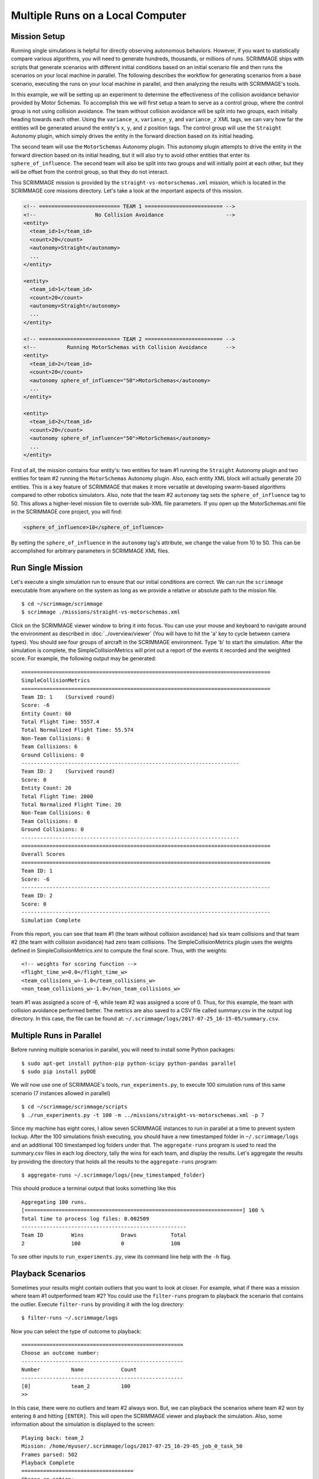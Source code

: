 .. _multiple_local_runs:

Multiple Runs on a Local Computer
=================================

Mission Setup
-------------

Running single simulations is helpful for directly observing autonomous
behaviors. However, if you want to statistically compare various algorithms,
you will need to generate hundreds, thousands, or millions of runs. SCRIMMAGE
ships with scripts that generate scenarios with different initial conditions
based on an initial scenario file and then runs the scenarios on your local
machine in parallel. The following describes the workflow for generating
scenarios from a base scenario, executing the runs on your local machine in
parallel, and then analyzing the results with SCRIMMAGE's tools.

In this example, we will be setting up an experiment to determine the
effectiveness of the collision avoidance behavior provided by Motor Schemas. To
accomplish this we will first setup a team to serve as a control group, where
the control group is not using collision avoidance. The team without collision
avoidance will be split into two groups, each initially heading towards each
other. Using the ``variance_x``, ``variance_y``, and ``variance_z`` XML tags,
we can vary how far the entities will be generated around the entity's ``x``,
``y``, and ``z`` position tags. The control group will use the ``Straight``
Autonomy plugin, which simply drives the entity in the forward direction based
on its initial heading.

The second team will use the ``MotorSchemas`` Autonomy plugin. This autonomy
plugin attempts to drive the entity in the forward direction based on its
initial heading, but it will also try to avoid other entities that enter its
``sphere_of_influence``. The second team will also be split into two groups and
will initially point at each other, but they will be offset from the control
group, so that they do not interact.

This SCRIMMAGE mission is provided by the ``straight-vs-motorschemas.xml``
mission, which is located in the SCRIMMAGE core missions directory. Let's take
a look at the important aspects of this mission.

.. code-block:: xml

   <!-- ========================== TEAM 1 ========================= -->
   <!--                   No Collision Avoidance                    -->
   <entity>
     <team_id>1</team_id>
     <count>20</count>
     <autonomy>Straight</autonomy>
     ...
   </entity>

   <entity>
     <team_id>1</team_id>
     <count>20</count>
     <autonomy>Straight</autonomy>
     ...
   </entity>

   <!-- ========================== TEAM 2 ========================= -->
   <!--          Running MotorSchemas with Collision Avoidance      -->
   <entity>
     <team_id>2</team_id>
     <count>20</count>
     <autonomy sphere_of_influence="50">MotorSchemas</autonomy>    
     ...
   </entity>
   
   <entity>
     <team_id>2</team_id>
     <count>20</count>
     <autonomy sphere_of_influence="50">MotorSchemas</autonomy>
     ...
   </entity>
                
First of all, the mission contains four entity's: two entities for team #1
running the ``Straight`` Autonomy plugin and two entities for team #2 running
the ``MotorSchemas`` Autonomy plugin. Also, each entity XML block will actually
generate 20 entities. This is a key feature of SCRIMMAGE that makes it more
versatile at developing swarm-based algorithms compared to other robotics
simulators. Also, note that the team #2 ``autonomy`` tag sets the
``sphere_of_influence`` tag to 50. This allows a higher-level mission file to
override sub-XML file parameters. If you open up the MotorSchemas.xml file in
the SCRIMMAGE core project, you will find:

.. code-block:: xml
                
   <sphere_of_influence>10</sphere_of_influence>

By setting the ``sphere_of_influence`` in the ``autonomy`` tag's attribute, we
change the value from 10 to 50. This can be accomplished for arbitrary
parameters in SCRIMMAGE XML files.

Run Single Mission
------------------

Let's execute a single simulation run to ensure that our initial conditions are
correct. We can run the ``scrimmage`` executable from anywhere on the system as
long as we provide a relative or absolute path to the mission file. ::

  $ cd ~/scrimmage/scrimmage
  $ scrimmage ./missions/straight-vs-motorschemas.xml

Click on the SCRIMMAGE viewer window to bring it into focus. You can use your
mouse and keyboard to navigate around the environment as described in
:doc:`../overview/viewer` (You will have to hit the 'a' key to cycle between
camera types). You should see four groups of aircraft in the SCRIMMAGE
environment. Type 'b' to start the simulation. After the simulation is
complete, the SimpleCollisionMetrics will print out a report of the events it
recorded and the weighted score. For example, the following output may be
generated: ::

  ================================================================================
  SimpleCollisionMetrics
  ================================================================================
  Team ID: 1	(Survived round)
  Score: -6
  Entity Count: 60
  Total Flight Time: 5557.4
  Total Normalized Flight Time: 55.574
  Non-Team Collisions: 0
  Team Collisions: 6
  Ground Collisions: 0
  ----------------------------------------------------------------------
  Team ID: 2	(Survived round)
  Score: 0
  Entity Count: 20
  Total Flight Time: 2000
  Total Normalized Flight Time: 20
  Non-Team Collisions: 0
  Team Collisions: 0
  Ground Collisions: 0
  ----------------------------------------------------------------------
  ================================================================================
  Overall Scores
  ================================================================================
  Team ID: 1
  Score: -6
  --------------------------------------------------------------------------------
  Team ID: 2
  Score: 0
  --------------------------------------------------------------------------------
  Simulation Complete

From this report, you can see that team #1 (the team without collision
avoidance) had six team collisions and that team #2 (the team with collision
avoidance) had zero team collisions. The SimpleCollisionMetrics plugin uses the
weights defined in SimpleCollisionMetrics.xml to compute the final score. Thus,
with the weights: ::

  <!-- weights for scoring function -->
  <flight_time_w>0.0</flight_time_w>
  <team_collisions_w>-1.0</team_collisions_w>
  <non_team_collisions_w>-1.0</non_team_collisions_w>

team #1 was assigned a score of -6, while team #2 was assigned a score
of 0. Thus, for this example, the team with collision avoidance performed
better. The metrics are also saved to a CSV file called summary.csv in the
output log directory. In this case, the file can be found at:
``~/.scrimmage/logs/2017-07-25_16-15-05/summary.csv``.

Multiple Runs in Parallel
-------------------------

Before running multiple scenarios in parallel, you will need to install some
Python packages: ::

     $ sudo apt-get install python-pip python-scipy python-pandas parallel
     $ sudo pip install pyDOE

We will now use one of SCRIMMAGE's tools, ``run_experiments.py``, to execute
100 simulation runs of this same scenario (7 instances allowed in parallel) ::

  $ cd ~/scrimmage/scrimmage/scripts
  $ ./run_experiments.py -t 100 -m ../missions/straight-vs-motorschemas.xml -p 7

Since my machine has eight cores, I allow seven SCRIMMAGE instances to run in
parallel at a time to prevent system lockup. After the 100 simulations finish
executing, you should have a new timestamped folder in ``~/.scrimmage/logs``
and an additional 100 timestamped log folders under that.  The
``aggregate-runs`` program is used to read the summary.csv files in each log
directory, tally the wins for each team, and display the results. Let's
aggregate the results by providing the directory that holds all the results to
the ``aggregate-runs`` program: ::

 $ aggregate-runs ~/.scrimmage/logs/{new_timestamped_folder}

This should produce a terminal output that looks something like this ::

   Aggregating 100 runs. 
   [======================================================================] 100 %
   Total time to process log files: 0.002509
   -----------------------------------------------------
   Team ID         Wins            Draws           Total           
   2               100             0               100


To see other inputs to ``run_experiments.py``, view its command line help with
the ``-h`` flag.

Playback Scenarios
------------------

Sometimes your results might contain outliers that you want to look at
closer. For example, what if there was a mission where team #1 outperformed
team #2? You could use the ``filter-runs`` program to playback the scenario
that contains the outlier. Execute ``filter-runs`` by providing it with the log
directory: ::

  $ filter-runs ~/.scrimmage/logs

Now you can select the type of outcome to playback: ::

  ====================================================
  Choose an outcome number: 
  ----------------------------------------------------
  Number          Name            Count           
  ----------------------------------------------------
  [0]             team_2          100             
  >>

In this case, there were no outliers and team #2 always won. But, we can
playback the scenarios where team #2 won by entering ``0`` and hitting
``[ENTER]``. This will open the SCRIMMAGE viewer and playback the
simulation. Also, some information about the simulation is displayed to the
screen: ::

  Playing back: team_2
  Mission: /home/myuser/.scrimmage/logs/2017-07-25_16-29-05_job_0_task_50
  Frames parsed: 502
  Playback Complete
  ====================================
  Choose an option: 
  (r)eplay
  (n)ext
  (q)uit

The user can then use the ``r``, ``n``, and ``q`` keys to replay the same
scenario, move to the next scenario, or quit the ``filter-runs`` program,
respectively. The user can also playback specific scenarios by providing the
log directory of a specific scenario to the ``scrimmage-playback`` program: ::

  $ scrimmage-playback ~/.scrimmage/logs/2017-07-25_16-29-05_job_0_task_50

Varying Initial Conditions
--------------------------  

SCRIMMAGE also has the ability to vary initial conditions in the SCRIMMAGE
mission file with the use of a "ranges" file. Let's take a look at the example
mission file located at ``/path/to/scrimmage/missions/batch-example-mission.xml``.

.. code-block:: xml

    <autonomy show_shapes="true" max_speed="${max_speed=25}" behaviors="
       [ AvoidEntityMS show_shapes='true' gain='1.0' sphere_of_influence='10' minimum_range='2' ]
       [ MoveToGoalMS gain='${MS_gain=1.0}' show_shapes='true' use_initial_heading='true' goal='200,200,-100']"
              >MotorSchemas</autonomy>

In this example we can see that we have created two variables - max_speed and
MS_gain. These variables are enclosed by braces and have a dollar sign at the
beginning. You must also provide a  default value for the variables to the
right of the equal sign. In this example, the default max_speed is 25, and the
default gain is 1.0. Everything from the $ to the } will become that variables
value, so be sure to enclose the expression in the proper quotations.  Let's
now take a look at the ranges file,
``/path/to/scrimmage/missions/batch-ranges.xml``.

.. code-block:: xml

    <?xml version="1.0"?>
    <?xml-stylesheet type="text/xsl" href="http://gtri.gatech.edu"?>
    <ranges xmlns:xsi="http://www.w3.org/2001/XMLSchema-instance"           
        name="BatchExample">
        <MS_gain low="0" high="2" type="float"/>
        <max_speed low="15" high="25" type="float"/>
    </ranges>

By providing the path of this ranges file to the ``run_experiments.py``
script, SCRIMMAGE will vary the max_speed and gain for MoveToGoalMS for each entity
based on the ``low`` and ``high`` values specified in the ranges file.

Let's execute 100 simulations again,
but we'll vary the initial conditions with the ranges file this time. Lets also
name the mission this time: ::

  $ cd ~/scrimmage/scrimmage/scripts
  $ ./run_experiments.py -t 100 -m ../missions/batch-example-mission.xml \
    -p 7 -r ../mission/batch-ranges.xml -n my_first_parameter_varying

This should output 100 timestamped folders to
``~/.scrimmage/my_first_parameter_varying/`` representing the files for each
individual run. In addition, it will output a params file for each run and a
batch_params.csv file showing all of the params for each file in one run.


.. After the 100 runs complete, we'll aggregate the results like before: ::

  .. $ aggregate-runs ~/.scrimmage/logs

.. which may produce the following output: ::

  .. Aggregating 100 runs. 
  .. [======================================================================] 100 %
  .. Total time to process log files: 0.004977
  .. -----------------------------------------------------
  .. Team ID         Wins            Draws           Total           
  .. 1               6               81              100             
  .. 2               13              81              100 

.. As expected, we have many draws because there were probably many scenarios
.. where there were no collisions due to the random orientations. Interestingly,
.. team #1 had some wins. Let's playback some of those wins to try to understand
.. what happened: ::

  .. $ filter-runs ~/.scrimmage/logs
  .. ====================================================
  .. Choose an outcome number: 
  .. ----------------------------------------------------
  .. Number          Name            Count           
  .. ----------------------------------------------------
  .. [0]             draw_1_2        81              
  .. [1]             team_1          6               
  .. [2]             team_2          13              
  .. >> 

.. Type ``1`` and hit ``[ENTER]`` to view the scenarios where team #1 was the
.. winner. By watching the playback and looking at the results in the summary.csv
.. files for the scenarios where team #1 was the winner, we can conclude that in
.. some instances there were collisions between entities running Motor
.. Schemas. This is most likely due to the random initial placement of entities
.. around the initial ``x``, ``y``, and ``z`` tags and the ``variance_*`` tags. In
.. some instances, entities were placed close enough to result in early
.. collisions, but not too close, such that the initial placement of the entities
.. was not valid. Take a look at the SimpleCollision.xml file for collision range
.. values and other parameters for the SimpleCollision entity interaction plugin.
